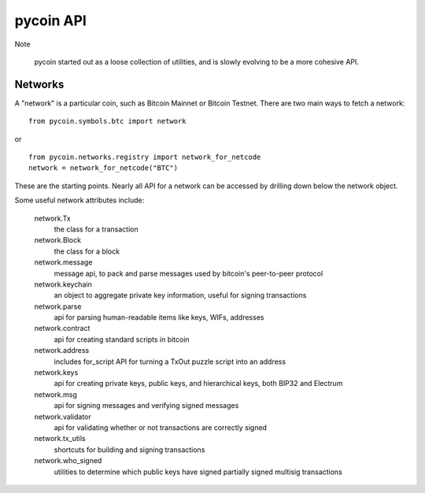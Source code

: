 pycoin API
==========

Note

    pycoin started out as a loose collection of utilities, and is slowly evolving to be
    a more cohesive API.


Networks
--------

A "network" is a particular coin, such as Bitcoin Mainnet or Bitcoin Testnet. There
are two main ways to fetch a network::

    from pycoin.symbols.btc import network

or ::

    from pycoin.networks.registry import network_for_netcode
    network = network_for_netcode("BTC")

These are the starting points. Nearly all API for a network can be accessed by drilling down
below the network object.

Some useful network attributes include:

    network.Tx
        the class for a transaction

    network.Block
        the class for a block

    network.message
        message api, to pack and parse messages used by bitcoin's peer-to-peer protocol

    network.keychain
        an object to aggregate private key information, useful for signing transactions

    network.parse
        api for parsing human-readable items like keys, WIFs, addresses

    network.contract
        api for creating standard scripts in bitcoin

    network.address
        includes for_script API for turning a TxOut puzzle script into an address

    network.keys
        api for creating private keys, public keys, and hierarchical keys, both BIP32 and Electrum

    network.msg
        api for signing messages and verifying signed messages

    network.validator
        api for validating whether or not transactions are correctly signed

    network.tx_utils
        shortcuts for building and signing transactions

    network.who_signed
        utilities to determine which public keys have signed partially signed multisig transactions
